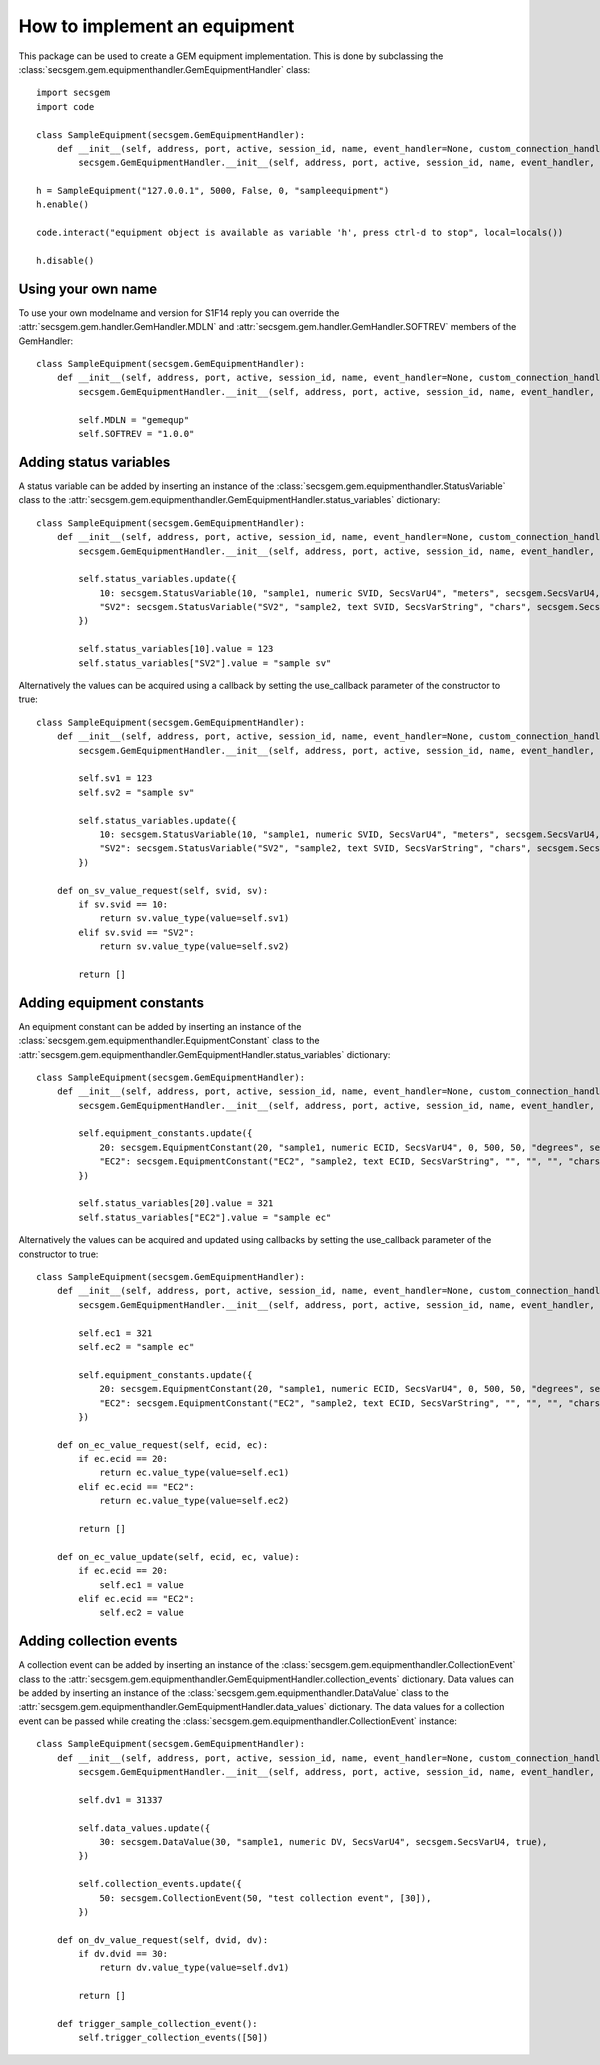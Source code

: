 How to implement an equipment
=============================

This package can be used to create a GEM equipment implementation. This is done by subclassing the :class:`secsgem.gem.equipmenthandler.GemEquipmentHandler` class::

    import secsgem
    import code

    class SampleEquipment(secsgem.GemEquipmentHandler):
        def __init__(self, address, port, active, session_id, name, event_handler=None, custom_connection_handler=None):
            secsgem.GemEquipmentHandler.__init__(self, address, port, active, session_id, name, event_handler, custom_connection_handler)

    h = SampleEquipment("127.0.0.1", 5000, False, 0, "sampleequipment")
    h.enable()

    code.interact("equipment object is available as variable 'h', press ctrl-d to stop", local=locals())

    h.disable()

Using your own name
-------------------

To use your own modelname and version for S1F14 reply you can override the :attr:`secsgem.gem.handler.GemHandler.MDLN` and :attr:`secsgem.gem.handler.GemHandler.SOFTREV` members of the GemHandler::

    class SampleEquipment(secsgem.GemEquipmentHandler):
        def __init__(self, address, port, active, session_id, name, event_handler=None, custom_connection_handler=None):
            secsgem.GemEquipmentHandler.__init__(self, address, port, active, session_id, name, event_handler, custom_connection_handler)

            self.MDLN = "gemequp"
            self.SOFTREV = "1.0.0"

Adding status variables
-----------------------

A status variable can be added by inserting an instance of the :class:`secsgem.gem.equipmenthandler.StatusVariable` class to the :attr:`secsgem.gem.equipmenthandler.GemEquipmentHandler.status_variables` dictionary::

    class SampleEquipment(secsgem.GemEquipmentHandler):
        def __init__(self, address, port, active, session_id, name, event_handler=None, custom_connection_handler=None):
            secsgem.GemEquipmentHandler.__init__(self, address, port, active, session_id, name, event_handler, custom_connection_handler)

            self.status_variables.update({
                10: secsgem.StatusVariable(10, "sample1, numeric SVID, SecsVarU4", "meters", secsgem.SecsVarU4, false),
                "SV2": secsgem.StatusVariable("SV2", "sample2, text SVID, SecsVarString", "chars", secsgem.SecsVarString, false),
            })

            self.status_variables[10].value = 123
            self.status_variables["SV2"].value = "sample sv"


Alternatively the values can be acquired using a callback by setting the use_callback parameter of the constructor to true::

    class SampleEquipment(secsgem.GemEquipmentHandler):
        def __init__(self, address, port, active, session_id, name, event_handler=None, custom_connection_handler=None):
            secsgem.GemEquipmentHandler.__init__(self, address, port, active, session_id, name, event_handler, custom_connection_handler)

            self.sv1 = 123
            self.sv2 = "sample sv"

            self.status_variables.update({
                10: secsgem.StatusVariable(10, "sample1, numeric SVID, SecsVarU4", "meters", secsgem.SecsVarU4, true),
                "SV2": secsgem.StatusVariable("SV2", "sample2, text SVID, SecsVarString", "chars", secsgem.SecsVarString, true),
            })

        def on_sv_value_request(self, svid, sv):
            if sv.svid == 10:
                return sv.value_type(value=self.sv1)
            elif sv.svid == "SV2":
                return sv.value_type(value=self.sv2)

            return []


Adding equipment constants
--------------------------

An equipment constant can be added by inserting an instance of the :class:`secsgem.gem.equipmenthandler.EquipmentConstant` class to the :attr:`secsgem.gem.equipmenthandler.GemEquipmentHandler.status_variables` dictionary::

    class SampleEquipment(secsgem.GemEquipmentHandler):
        def __init__(self, address, port, active, session_id, name, event_handler=None, custom_connection_handler=None):
            secsgem.GemEquipmentHandler.__init__(self, address, port, active, session_id, name, event_handler, custom_connection_handler)

            self.equipment_constants.update({
                20: secsgem.EquipmentConstant(20, "sample1, numeric ECID, SecsVarU4", 0, 500, 50, "degrees", secsgem.SecsVarU4, false),
                "EC2": secsgem.EquipmentConstant("EC2", "sample2, text ECID, SecsVarString", "", "", "", "chars", secsgem.SecsVarString, false),
            })

            self.status_variables[20].value = 321
            self.status_variables["EC2"].value = "sample ec"


Alternatively the values can be acquired and updated using callbacks by setting the use_callback parameter of the constructor to true::

    class SampleEquipment(secsgem.GemEquipmentHandler):
        def __init__(self, address, port, active, session_id, name, event_handler=None, custom_connection_handler=None):
            secsgem.GemEquipmentHandler.__init__(self, address, port, active, session_id, name, event_handler, custom_connection_handler)

            self.ec1 = 321
            self.ec2 = "sample ec"

            self.equipment_constants.update({
                20: secsgem.EquipmentConstant(20, "sample1, numeric ECID, SecsVarU4", 0, 500, 50, "degrees", secsgem.SecsVarU4, true),
                "EC2": secsgem.EquipmentConstant("EC2", "sample2, text ECID, SecsVarString", "", "", "", "chars", secsgem.SecsVarString, true),
            })

        def on_ec_value_request(self, ecid, ec):
            if ec.ecid == 20:
                return ec.value_type(value=self.ec1)
            elif ec.ecid == "EC2":
                return ec.value_type(value=self.ec2)

            return []

        def on_ec_value_update(self, ecid, ec, value):
            if ec.ecid == 20:
                self.ec1 = value
            elif ec.ecid == "EC2":
                self.ec2 = value

Adding collection events
------------------------

A collection event can be added by inserting an instance of the :class:`secsgem.gem.equipmenthandler.CollectionEvent` class to the :attr:`secsgem.gem.equipmenthandler.GemEquipmentHandler.collection_events` dictionary.
Data values can be added by inserting an instance of the :class:`secsgem.gem.equipmenthandler.DataValue` class to the :attr:`secsgem.gem.equipmenthandler.GemEquipmentHandler.data_values` dictionary.
The data values for a collection event can be passed while creating the :class:`secsgem.gem.equipmenthandler.CollectionEvent` instance::

    class SampleEquipment(secsgem.GemEquipmentHandler):
        def __init__(self, address, port, active, session_id, name, event_handler=None, custom_connection_handler=None):
            secsgem.GemEquipmentHandler.__init__(self, address, port, active, session_id, name, event_handler, custom_connection_handler)

            self.dv1 = 31337

            self.data_values.update({
                30: secsgem.DataValue(30, "sample1, numeric DV, SecsVarU4", secsgem.SecsVarU4, true),
            })

            self.collection_events.update({
                50: secsgem.CollectionEvent(50, "test collection event", [30]),
            })

        def on_dv_value_request(self, dvid, dv):
            if dv.dvid == 30:
                return dv.value_type(value=self.dv1)

            return []

        def trigger_sample_collection_event():
            self.trigger_collection_events([50])

